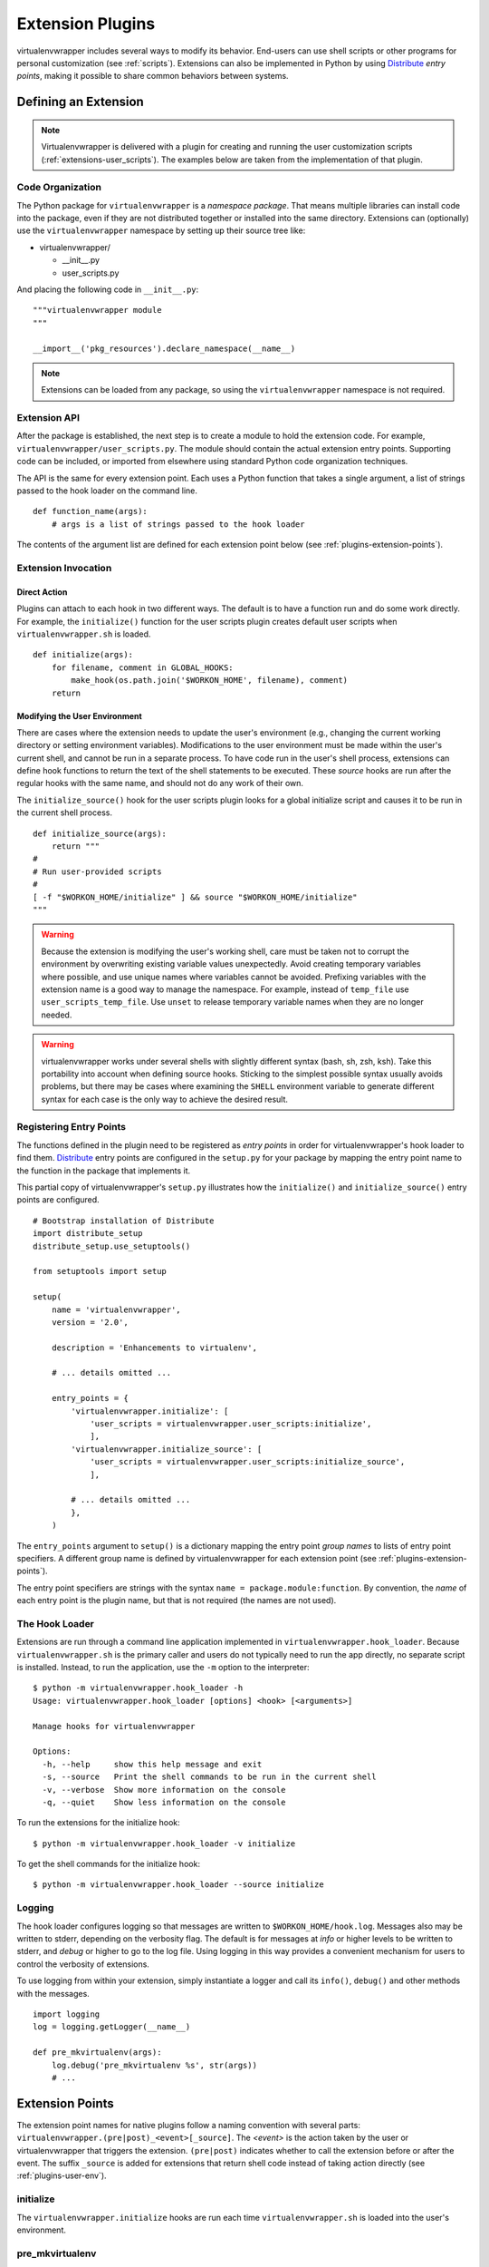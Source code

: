 .. _plugins:

===================
 Extension Plugins
===================

virtualenvwrapper includes several ways to modify its behavior.
End-users can use shell scripts or other programs for personal
customization (see :ref:`scripts`).  Extensions can also be
implemented in Python by using Distribute_ *entry points*, making it
possible to share common behaviors between systems.

Defining an Extension
=====================

.. note::

  Virtualenvwrapper is delivered with a plugin for creating and
  running the user customization scripts
  (:ref:`extensions-user_scripts`).  The examples below are taken from
  the implementation of that plugin.

Code Organization
-----------------

The Python package for ``virtualenvwrapper`` is a *namespace package*.
That means multiple libraries can install code into the package, even
if they are not distributed together or installed into the same
directory.  Extensions can (optionally) use the ``virtualenvwrapper``
namespace by setting up their source tree like:

* virtualenvwrapper/

  * __init__.py
  * user_scripts.py

And placing the following code in ``__init__.py``::

    """virtualenvwrapper module
    """

    __import__('pkg_resources').declare_namespace(__name__)

.. note::

    Extensions can be loaded from any package, so using the
    ``virtualenvwrapper`` namespace is not required.

Extension API
-------------

After the package is established, the next step is to create a module
to hold the extension code.  For example,
``virtualenvwrapper/user_scripts.py``.  The module should contain the
actual extension entry points.  Supporting code can be included, or
imported from elsewhere using standard Python code organization
techniques.

The API is the same for every extension point.  Each uses a Python
function that takes a single argument, a list of strings passed to the
hook loader on the command line.  

::

    def function_name(args):
        # args is a list of strings passed to the hook loader

The contents of the argument list are defined for each extension point
below (see :ref:`plugins-extension-points`).

Extension Invocation
--------------------

Direct Action
~~~~~~~~~~~~~

Plugins can attach to each hook in two different ways.  The default is
to have a function run and do some work directly.  For example, the
``initialize()`` function for the user scripts plugin creates default
user scripts when ``virtualenvwrapper.sh`` is loaded.

::

    def initialize(args):
        for filename, comment in GLOBAL_HOOKS:
            make_hook(os.path.join('$WORKON_HOME', filename), comment)
        return 

.. _plugins-user-env:

Modifying the User Environment
~~~~~~~~~~~~~~~~~~~~~~~~~~~~~~

There are cases where the extension needs to update the user's
environment (e.g., changing the current working directory or setting
environment variables).  Modifications to the user environment must be
made within the user's current shell, and cannot be run in a separate
process.  To have code run in the user's shell process, extensions can
define hook functions to return the text of the shell statements to be
executed.  These *source* hooks are run after the regular hooks with
the same name, and should not do any work of their own.

The ``initialize_source()`` hook for the user scripts plugin looks for
a global initialize script and causes it to be run in the current
shell process.

::

    def initialize_source(args):
        return """
    #
    # Run user-provided scripts
    #
    [ -f "$WORKON_HOME/initialize" ] && source "$WORKON_HOME/initialize"
    """

.. warning::

    Because the extension is modifying the user's working shell, care
    must be taken not to corrupt the environment by overwriting
    existing variable values unexpectedly.  Avoid creating temporary
    variables where possible, and use unique names where variables
    cannot be avoided.  Prefixing variables with the extension name is
    a good way to manage the namespace.  For example, instead of
    ``temp_file`` use ``user_scripts_temp_file``.  Use ``unset`` to
    release temporary variable names when they are no longer needed.

.. warning::

    virtualenvwrapper works under several shells with slightly
    different syntax (bash, sh, zsh, ksh).  Take this portability into
    account when defining source hooks.  Sticking to the simplest
    possible syntax usually avoids problems, but there may be cases
    where examining the ``SHELL`` environment variable to generate
    different syntax for each case is the only way to achieve the
    desired result.
    
Registering Entry Points
------------------------

The functions defined in the plugin need to be registered as *entry
points* in order for virtualenvwrapper's hook loader to find them.
Distribute_ entry points are configured in the ``setup.py`` for your
package by mapping the entry point name to the function in the package
that implements it.

This partial copy of virtualenvwrapper's ``setup.py`` illustrates how
the ``initialize()`` and ``initialize_source()`` entry points are
configured.

::
    
    # Bootstrap installation of Distribute
    import distribute_setup
    distribute_setup.use_setuptools()
    
    from setuptools import setup
    
    setup(
        name = 'virtualenvwrapper',
        version = '2.0',
        
        description = 'Enhancements to virtualenv',
    
        # ... details omitted ...
    
        entry_points = {
            'virtualenvwrapper.initialize': [
                'user_scripts = virtualenvwrapper.user_scripts:initialize',
                ],
            'virtualenvwrapper.initialize_source': [
                'user_scripts = virtualenvwrapper.user_scripts:initialize_source',
                ],
    
            # ... details omitted ...
            },
        )
    
The ``entry_points`` argument to ``setup()`` is a dictionary mapping
the entry point *group names* to lists of entry point specifiers.  A
different group name is defined by virtualenvwrapper for each
extension point (see :ref:`plugins-extension-points`).

The entry point specifiers are strings with the syntax ``name =
package.module:function``.  By convention, the *name* of each entry
point is the plugin name, but that is not required (the names are not
used).

The Hook Loader
---------------

Extensions are run through a command line application implemented in
``virtualenvwrapper.hook_loader``.  Because ``virtualenvwrapper.sh``
is the primary caller and users do not typically need to run the app
directly, no separate script is installed.  Instead, to run the
application, use the ``-m`` option to the interpreter::

  $ python -m virtualenvwrapper.hook_loader -h
  Usage: virtualenvwrapper.hook_loader [options] <hook> [<arguments>]

  Manage hooks for virtualenvwrapper

  Options:
    -h, --help     show this help message and exit
    -s, --source   Print the shell commands to be run in the current shell
    -v, --verbose  Show more information on the console
    -q, --quiet    Show less information on the console

To run the extensions for the initialize hook::

  $ python -m virtualenvwrapper.hook_loader -v initialize

To get the shell commands for the initialize hook::

  $ python -m virtualenvwrapper.hook_loader --source initialize

Logging
-------

The hook loader configures logging so that messages are written to
``$WORKON_HOME/hook.log``.  Messages also may be written to stderr,
depending on the verbosity flag.  The default is for messages at *info*
or higher levels to be written to stderr, and *debug* or higher to go to
the log file.  Using logging in this way provides a convenient
mechanism for users to control the verbosity of extensions.

To use logging from within your extension, simply instantiate a logger
and call its ``info()``, ``debug()`` and other methods with the
messages.

::

    import logging
    log = logging.getLogger(__name__)

    def pre_mkvirtualenv(args):
        log.debug('pre_mkvirtualenv %s', str(args))
        # ...

.. seealso::

   * `Standard library documentation for logging <http://docs.python.org/library/logging.html>`__
   * `PyMOTW for logging <http://www.doughellmann.com/PyMOTW/logging/>`__

.. _plugins-extension-points:

Extension Points
================

The extension point names for native plugins follow a naming
convention with several parts:
``virtualenvwrapper.(pre|post)_<event>[_source]``.  The *<event>* is
the action taken by the user or virtualenvwrapper that triggers the
extension.  ``(pre|post)`` indicates whether to call the extension
before or after the event.  The suffix ``_source`` is added for
extensions that return shell code instead of taking action directly
(see :ref:`plugins-user-env`).

.. _plugins-initialize:

initialize
----------

The ``virtualenvwrapper.initialize`` hooks are run each time
``virtualenvwrapper.sh`` is loaded into the user's environment.

.. _plugins-pre_mkvirtualenv:

pre_mkvirtualenv
----------------

The ``virtualenvwrapper.pre_mkvirtualenv`` hooks are run after the
virtual environment is created, but before the new environment is
activated.  The current working directory for when the hook is run is
``$WORKON_HOME`` and the name of the new environment is passed as an
argument.

.. _plugins-post_mkvirtualenv:

post_mkvirtualenv
-----------------

The ``virtualenvwrapper.post_mkvirtualenv`` hooks are run after a new
virtual environment is created and activated.  ``$VIRTUAL_ENV`` is set
to point to the new environment.

.. _plugins-pre_activate:

pre_activate
------------

The ``virtualenvwrapper.pre_activate`` hooks are run just before an
environment is enabled.  The environment name is passed as the first
argument.

.. _plugins-post_activate:

post_activate
-------------

The ``virtualenvwrapper.post_activate`` hooks are run just after an
environment is enabled.  ``$VIRTUAL_ENV`` is set to point to the
current environment.

.. _plugins-pre_deactivate:

pre_deactivate
--------------

The ``virtualenvwrapper.pre_deactivate`` hooks are run just before an
environment is disabled.  ``$VIRTUAL_ENV`` is set to point to the
current environment.

.. _plugins-post_deactivate:

post_deactivate
---------------

The ``virtualenvwrapper.post_deactivate`` hooks are run just after an
environment is disabled.  The name of the environment just deactivated
is passed as the first argument.

.. _plugins-pre_rmvirtualenv:

pre_rmvirtualenv
----------------

The ``virtualenvwrapper.pre_rmvirtualenv`` hooks are run just before
an environment is deleted.  The name of the environment being deleted
is passed as the first argument.

.. _plugins-post_rmvirtualenv:

post_rmvirtualenv
-----------------

The ``virtualenvwrapper.post_rmvirtualenv`` hooks are run just after
an environment is deleted.  The name of the environment being deleted
is passed as the first argument.

.. _Distribute: http://packages.python.org/distribute/
